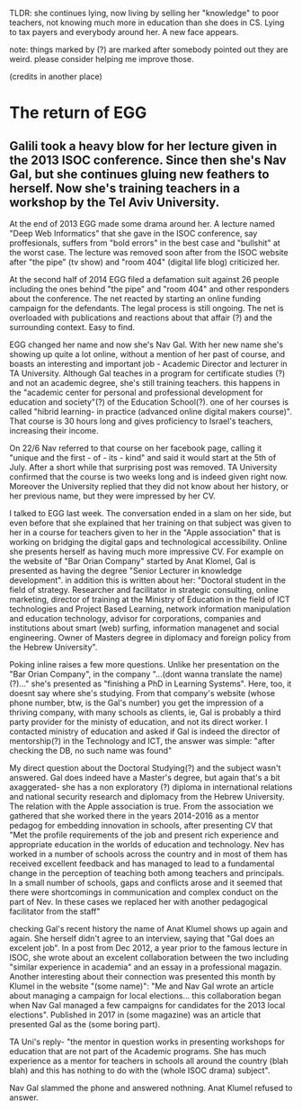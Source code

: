 TLDR: she continues lying, now living by selling her "knowledge" to poor teachers, not knowing much more in education than she does in CS. Lying to tax payers and everybody around her. A new face appears.

note: things marked by (?) are marked after somebody pointed out they are weird. please
consider helping me improve those.

(credits in another place)

* The return of EGG

** Galili took a heavy blow for her lecture given in the 2013 ISOC conference. Since then she's Nav Gal, but she continues gluing new feathers to herself. Now she's training teachers in a workshop by the Tel Aviv University.

At the end of 2013 EGG made some drama around her. A lecture named "Deep Web Informatics"
that she gave in the ISOC conference, say proffesionals, suffers from "bold errors" in
the best case and "bullshit" at the worst case. The lecture was removed soon after from the
ISOC website after "the pipe" (tv show) and "room 404" (digital life blog) criticized her.

At the second half of 2014 EGG filed a defamation suit against 26 people including the ones
behind "the pipe" and "room 404" and other responders about the conference. The net reacted
by starting an online funding campaign for the defendants. The legal process is still
ongoing. The net is overloaded with publications and reactions about that affair (?) and
the surrounding context. Easy to find.

EGG changed her name and now she's Nav Gal. With her new name she's showing up quite a lot
online, without a mention of her past of course, and boasts an interesting and important 
job - Academic Director and lecturer in TA University. Although Gal teaches in a program 
for certificate studies (?) and not an academic degree, she's still training teachers. this
happens in the "academic center for personal and professional development for education and
society"(?) of the Education School(?). one of her courses is called "hibrid learning- in
practice (advanced online digital makers course)". That course is 30 hours long and gives
proficiency to Israel's teachers, increasing their income.

On 22/6 Nav referred to that course on her facebook page, calling it "unique and the first -
of - its - kind" and said it would start at the 5th of July. After a short while that
surprising post was removed. TA University confirmed that the course is two weeks long and
is indeed given right now. Moreover the University replied that they did not know about
her history, or her previous name, but they were impressed by her CV.

I talked to EGG last week. The conversation ended in a slam on her side, but even before
that she explained that her training on that subject was given to her in a course for
teachers given to her in the "Apple association" that is working on bridging the digital
gaps and technological accessibility. Online she presents herself as having much more
impressive CV. For example on the website of "Bar Orian Company" started by Anat Klomel,
Gal is presented as having the degree "Senior Lecturer in knowledge development". in
addition this is written about her: "Doctoral student in the field of strategy.
Researcher and facilitator in strategic consulting, online marketing, director of
training at the Ministry of Education in the field of ICT technologies and Project Based
Learning, network information manipulation and education technology, advisor for
corporations, companies and institutions about smart (web) surfing, information managenet
and social engineering. Owner of Masters degree in diplomacy and foreign policy from the
Hebrew University".

Poking inline raises a few more questions. Unlike her presentation on the "Bar Orian
Company",  in the company "...(dont wanna translate the name)(?)..." she's presented as
"finishing a PhD in Learning Systems". Here, too, it doesnt say where she's studying.
From that company's website (whose phone number, btw, is the Gal's number) you get the
impression of a thriving company, with many schools as clients, ie, Gal is probably a
third party provider for the ministy of education, and not its direct worker. I contacted
ministry of education and asked if Gal is indeed the director of mentorship(?) in the
Technology and ICT, the answer was simple: "after checking the DB, no such name was found"


My direct question about the Doctoral Studying(?) and the subject wasn't answered. Gal
does indeed have a Master's degree, but again that's a bit axaggerated- she has a non 
exploratory (?) diploma in international relations and national security research and
diplomacy from the Hebrew University. The relation with the Apple association is true.
From the association we gathered that she worked there in the years 2014-2016 as a
mentor pedagog for embedding innovation in schools, after presenting CV that "Met the
profile requirements of the job and present rich experience and appropriate education in
the worlds of education and technology. Nev has worked in a number of schools across the
country and in most of them has received excellent feedback and has managed to lead to a
fundamental change in the perception of teaching both among teachers and principals. In
a small number of schools, gaps and conflicts arose and it seemed that there were
shortcomings in communication and complex conduct on the part of Nev. In these cases we
replaced her with another pedagogical facilitator from the staff"

checking Gal's recent history the name of Anat Klumel shows up again and again. She
herself didn't agree to an interview, saying that "Gal does an excelent job". In a post
from Dec 2012, a year prior to the famous lecture in ISOC, she wrote about an excelent 
collaboration between the two including "similar experience in academia" and an essay in
a professional magazin. Another interesting about their connection was presented this
month by Klumel in the website "(some name)": "Me and Nav Gal wrote an article about
managing a campaign for local elections... this collaboration began when Nav Gal managed
a few campaigns for candidates for the 2013 local elections". Published in 2017 in
(some magazine) was an article that presented Gal as the (some boring part).

TA Uni's reply- "the mentor in question works in presenting workshops for education that
are not part of the Academic programs. She has much experience as a mentor for teachers
in schools all around the country (blah blah) and this has nothing to do with the (whole
ISOC drama) subject".


Nav Gal slammed the phone and answered nothning. Anat Klumel refused to answer.

